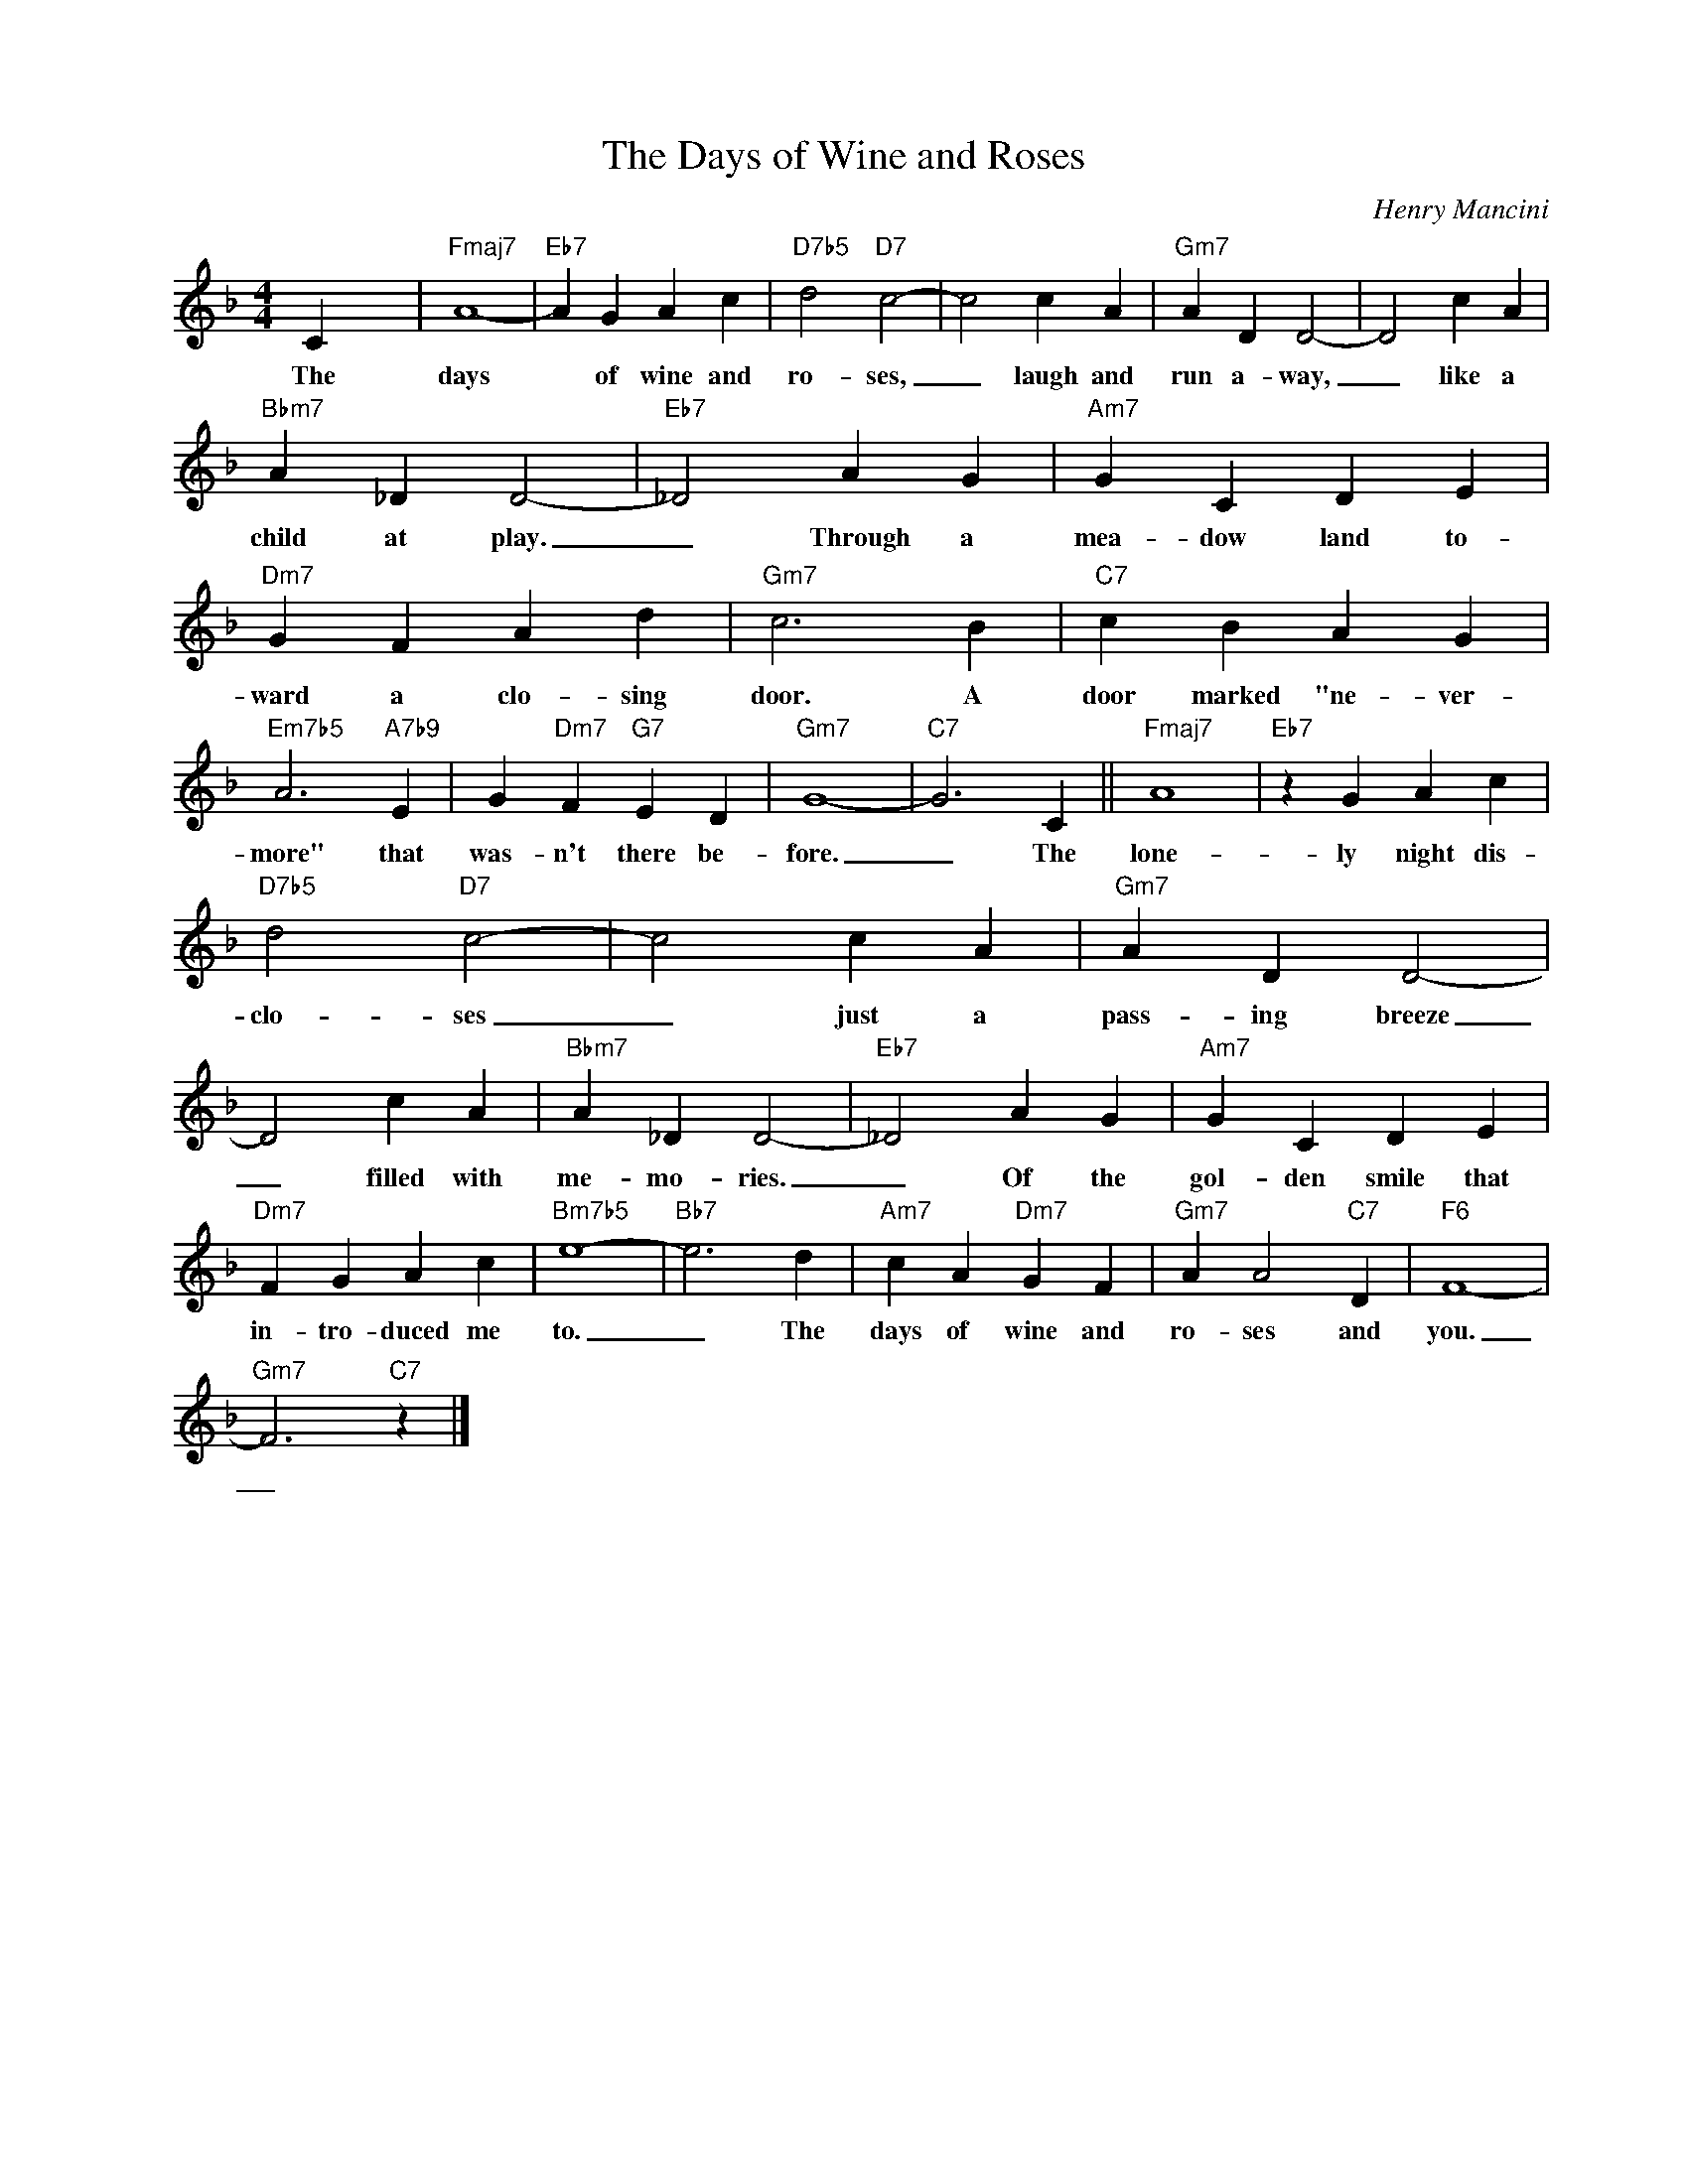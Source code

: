 X:1
T:The Days of Wine and Roses
C:Henry Mancini
Z:All Rights Reserved
L:1/4
M:4/4
K:F
V:1 treble nm=" " snm=" "
%%MIDI program 13
V:1
 C x3 |"Fmaj7" A4- |"Eb7" A G A c |"D7b5" d2"D7" c2- | c2 c A |"Gm7" A D D2- | D2 c A | %7
w: The|days|* of wine and|ro- ses,|_ laugh and|run a- way,|_ like a|
"Bbm7" A _D D2- |"Eb7" _D2 A G |"Am7" G C D E |"Dm7" G F A d |"Gm7" c3 B |"C7" c B A G | %13
w: child at play.|_ Through a|mea- dow land to-|ward a clo- sing|door. A|door marked "ne- ver-|
"Em7b5" A3"A7b9" E | G"Dm7" F"G7" E D |"Gm7" G4- |"C7" G3 C ||"Fmaj7" A4 |"Eb7" z G A c | %19
w: more" that|was- n't there be-|fore.|_ The|lone-|ly night dis-|
"D7b5" d2"D7" c2- | c2 c A |"Gm7" A D D2- | D2 c A |"Bbm7" A _D D2- |"Eb7" _D2 A G |"Am7" G C D E | %26
w: clo- ses|_ just a|pass- ing breeze|_ filled with|me- mo- ries.|_ Of the|gol- den smile that|
"Dm7" F G A c |"Bm7b5" e4- |"Bb7" e3 d |"Am7" c A"Dm7" G F |"Gm7" A A2"C7" D |"F6" F4- | %32
w: in- tro- duced me|to.|_ The|days of wine and|ro- ses and|you.|
"Gm7" F3"C7" z |] %33
w: _|

